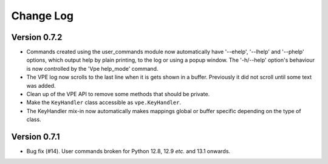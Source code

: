 ==========
Change Log
==========

Version 0.7.2
-------------

- Commands created using the user_commands module now automatically have
  '--ehelp', '--lhelp' and '--phelp' options, which output help by plain
  printing, to the log or using a popup window. The '-h/--help' option's
  behaviour is now controlled by the 'Vpe help_mode' command.

- The VPE log now scrolls to the last line when it is gets shown in a buffer.
  Previously it did not scroll until some text was added.

- Clean up of the VPE API to remove some methods that should be private.

- Make the ``KeyHandler`` class accessible as ``vpe.KeyHandler``.

- The KeyHandler mix-in now automatically makes mappings global or buffer
  specific depending on the type of class.


Version 0.7.1
-------------

- Bug fix (#14). User commands broken for Python 12.8, 12.9 *etc.* and 13.1
  onwards.
